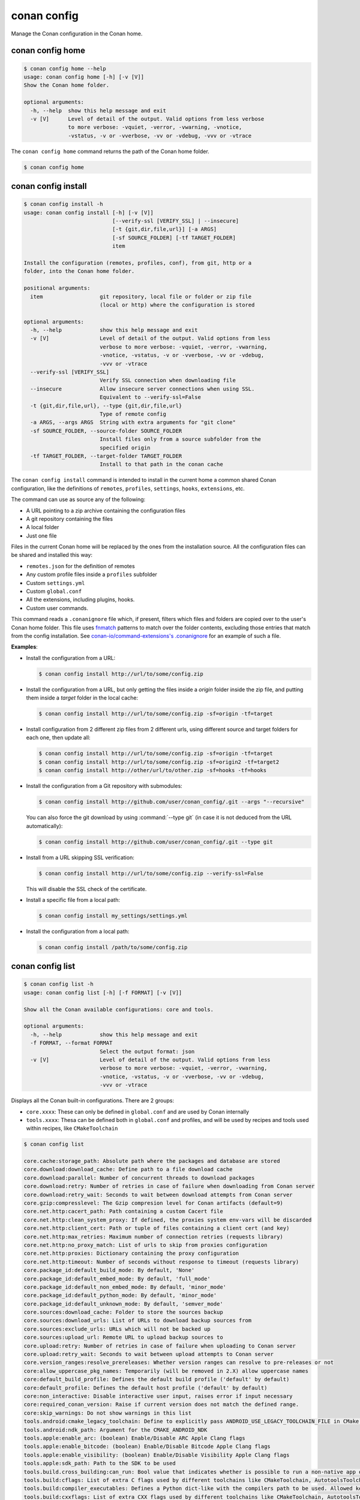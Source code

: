 conan config
============

Manage the Conan configuration in the Conan home.


conan config home
-----------------

.. code-block:: text

    $ conan config home --help
    usage: conan config home [-h] [-v [V]]
    Show the Conan home folder.

    optional arguments:
      -h, --help  show this help message and exit
      -v [V]      Level of detail of the output. Valid options from less verbose
                  to more verbose: -vquiet, -verror, -vwarning, -vnotice,
                  -vstatus, -v or -vverbose, -vv or -vdebug, -vvv or -vtrace


The ``conan config home`` command returns the path of the Conan home folder.

.. code-block:: text

    $ conan config home


.. _reference_commands_conan_config_install:

conan config install
--------------------

.. code-block:: text

    $ conan config install -h
    usage: conan config install [-h] [-v [V]]
                                [--verify-ssl [VERIFY_SSL] | --insecure]
                                [-t {git,dir,file,url}] [-a ARGS]
                                [-sf SOURCE_FOLDER] [-tf TARGET_FOLDER]
                                item

    Install the configuration (remotes, profiles, conf), from git, http or a
    folder, into the Conan home folder.

    positional arguments:
      item                  git repository, local file or folder or zip file
                            (local or http) where the configuration is stored

    optional arguments:
      -h, --help            show this help message and exit
      -v [V]                Level of detail of the output. Valid options from less
                            verbose to more verbose: -vquiet, -verror, -vwarning,
                            -vnotice, -vstatus, -v or -vverbose, -vv or -vdebug,
                            -vvv or -vtrace
      --verify-ssl [VERIFY_SSL]
                            Verify SSL connection when downloading file
      --insecure            Allow insecure server connections when using SSL.
                            Equivalent to --verify-ssl=False
      -t {git,dir,file,url}, --type {git,dir,file,url}
                            Type of remote config
      -a ARGS, --args ARGS  String with extra arguments for "git clone"
      -sf SOURCE_FOLDER, --source-folder SOURCE_FOLDER
                            Install files only from a source subfolder from the
                            specified origin
      -tf TARGET_FOLDER, --target-folder TARGET_FOLDER
                            Install to that path in the conan cache



The ``conan config install`` command is intended to install in the current home a common shared Conan
configuration, like the definitions of ``remotes``, ``profiles``, ``settings``, ``hooks``, ``extensions``, etc.

The command can use as source any of the following:

- A URL pointing to a zip archive containing the configuration files
- A git repository containing the files
- A local folder
- Just one file

Files in the current Conan home will be replaced by the ones from the installation source.
All the configuration files can be shared and installed this way:

- ``remotes.json`` for the definition of remotes
- Any custom profile files inside a ``profiles`` subfolder
- Custom ``settings.yml``
- Custom ``global.conf``
- All the extensions, including plugins, hooks.
- Custom user commands.

This command reads a ``.conanignore`` file which, if present, filters which files and folders
are copied over to the user's Conan home folder.
This file uses `fnmatch <https://docs.python.org/3/library/fnmatch.html>`_ patterns
to match over the folder contents, excluding those entries that match from the config installation.
See `conan-io/command-extensions's .conanignore <https://github.com/conan-io/command-extensions/blob/main/.conanignore>`_ for an example of such a file.


**Examples**:

- Install the configuration from a URL:

  .. code-block:: text

      $ conan config install http://url/to/some/config.zip


- Install the configuration from a URL, but only getting the files inside a *origin* folder
  inside the zip file, and putting them inside a *target* folder in the local cache:

  .. code-block:: text

      $ conan config install http://url/to/some/config.zip -sf=origin -tf=target

- Install configuration from 2 different zip files from 2 different urls, using different source
  and target folders for each one, then update all:

  .. code-block:: text

      $ conan config install http://url/to/some/config.zip -sf=origin -tf=target
      $ conan config install http://url/to/some/config.zip -sf=origin2 -tf=target2
      $ conan config install http://other/url/to/other.zip -sf=hooks -tf=hooks

- Install the configuration from a Git repository with submodules:

  .. code-block:: text

      $ conan config install http://github.com/user/conan_config/.git --args "--recursive"

  You can also force the git download by using :command:`--type git` (in case it is not deduced from the URL automatically):

  .. code-block:: text

      $ conan config install http://github.com/user/conan_config/.git --type git

- Install from a URL skipping SSL verification:

  .. code-block:: text

      $ conan config install http://url/to/some/config.zip --verify-ssl=False

  This will disable the SSL check of the certificate.

- Install a specific file from a local path:

  .. code-block:: text

      $ conan config install my_settings/settings.yml

- Install the configuration from a local path:

  .. code-block:: text

      $ conan config install /path/to/some/config.zip


conan config list
-----------------
.. code-block:: text

    $ conan config list -h
    usage: conan config list [-h] [-f FORMAT] [-v [V]]

    Show all the Conan available configurations: core and tools.

    optional arguments:
      -h, --help            show this help message and exit
      -f FORMAT, --format FORMAT
                            Select the output format: json
      -v [V]                Level of detail of the output. Valid options from less
                            verbose to more verbose: -vquiet, -verror, -vwarning,
                            -vnotice, -vstatus, -v or -vverbose, -vv or -vdebug,
                            -vvv or -vtrace



Displays all the Conan built-in configurations. There are 2 groups:

- ``core.xxxx``: These can only be defined in ``global.conf`` and are used by Conan internally
- ``tools.xxxx``: Thesa can be defined both in ``global.conf`` and profiles, and will be used by
  recipes and tools used within recipes, like ``CMakeToolchain``


.. code-block:: text

    $ conan config list

    core.cache:storage_path: Absolute path where the packages and database are stored
    core.download:download_cache: Define path to a file download cache
    core.download:parallel: Number of concurrent threads to download packages
    core.download:retry: Number of retries in case of failure when downloading from Conan server
    core.download:retry_wait: Seconds to wait between download attempts from Conan server
    core.gzip:compresslevel: The Gzip compresion level for Conan artifacts (default=9)
    core.net.http:cacert_path: Path containing a custom Cacert file
    core.net.http:clean_system_proxy: If defined, the proxies system env-vars will be discarded
    core.net.http:client_cert: Path or tuple of files containing a client cert (and key)
    core.net.http:max_retries: Maximum number of connection retries (requests library)
    core.net.http:no_proxy_match: List of urls to skip from proxies configuration
    core.net.http:proxies: Dictionary containing the proxy configuration
    core.net.http:timeout: Number of seconds without response to timeout (requests library)
    core.package_id:default_build_mode: By default, 'None'
    core.package_id:default_embed_mode: By default, 'full_mode'
    core.package_id:default_non_embed_mode: By default, 'minor_mode'
    core.package_id:default_python_mode: By default, 'minor_mode'
    core.package_id:default_unknown_mode: By default, 'semver_mode'
    core.sources:download_cache: Folder to store the sources backup
    core.sources:download_urls: List of URLs to download backup sources from
    core.sources:exclude_urls: URLs which will not be backed up
    core.sources:upload_url: Remote URL to upload backup sources to
    core.upload:retry: Number of retries in case of failure when uploading to Conan server
    core.upload:retry_wait: Seconds to wait between upload attempts to Conan server
    core.version_ranges:resolve_prereleases: Whether version ranges can resolve to pre-releases or not
    core:allow_uppercase_pkg_names: Temporarily (will be removed in 2.X) allow uppercase names
    core:default_build_profile: Defines the default build profile ('default' by default)
    core:default_profile: Defines the default host profile ('default' by default)
    core:non_interactive: Disable interactive user input, raises error if input necessary
    core:required_conan_version: Raise if current version does not match the defined range.
    core:skip_warnings: Do not show warnings in this list
    tools.android:cmake_legacy_toolchain: Define to explicitly pass ANDROID_USE_LEGACY_TOOLCHAIN_FILE in CMake toolchain
    tools.android:ndk_path: Argument for the CMAKE_ANDROID_NDK
    tools.apple:enable_arc: (boolean) Enable/Disable ARC Apple Clang flags
    tools.apple:enable_bitcode: (boolean) Enable/Disable Bitcode Apple Clang flags
    tools.apple:enable_visibility: (boolean) Enable/Disable Visibility Apple Clang flags
    tools.apple:sdk_path: Path to the SDK to be used
    tools.build.cross_building:can_run: Bool value that indicates whether is possible to run a non-native app on the same architecture. It's used by 'can_run' tool
    tools.build:cflags: List of extra C flags used by different toolchains like CMakeToolchain, AutotoolsToolchain and MesonToolchain
    tools.build:compiler_executables: Defines a Python dict-like with the compilers path to be used. Allowed keys {'c', 'cpp', 'cuda', 'objc', 'objcxx', 'rc', 'fortran', 'asm', 'hip', 'ispc'}
    tools.build:cxxflags: List of extra CXX flags used by different toolchains like CMakeToolchain, AutotoolsToolchain and MesonToolchain
    tools.build:defines: List of extra definition flags used by different toolchains like CMakeToolchain and AutotoolsToolchain
    tools.build:download_source: Force download of sources for every package
    tools.build:exelinkflags: List of extra flags used by CMakeToolchain for CMAKE_EXE_LINKER_FLAGS_INIT variable
    tools.build:jobs: Default compile jobs number -jX Ninja, Make, /MP VS (default: max CPUs)
    tools.build:linker_scripts: List of linker script files to pass to the linker used by different toolchains like CMakeToolchain, AutotoolsToolchain, and MesonToolchain
    tools.build:sharedlinkflags: List of extra flags used by CMakeToolchain for CMAKE_SHARED_LINKER_FLAGS_INIT variable
    tools.build:skip_test: Do not execute CMake.test() and Meson.test() when enabled
    tools.build:sysroot: Pass the --sysroot=<tools.build:sysroot> flag if available. (None by default)
    tools.build:verbosity: Verbosity of build systems if set. Possible values are 'quiet' and 'verbose'
    tools.cmake.cmake_layout:build_folder_vars: Settings and Options that will produce a different build folder and different CMake presets names
    tools.cmake.cmaketoolchain:find_package_prefer_config: Argument for the CMAKE_FIND_PACKAGE_PREFER_CONFIG
    tools.cmake.cmaketoolchain:generator: User defined CMake generator to use instead of default
    tools.cmake.cmaketoolchain:system_name: Define CMAKE_SYSTEM_NAME in CMakeToolchain
    tools.cmake.cmaketoolchain:system_processor: Define CMAKE_SYSTEM_PROCESSOR in CMakeToolchain
    tools.cmake.cmaketoolchain:system_version: Define CMAKE_SYSTEM_VERSION in CMakeToolchain
    tools.cmake.cmaketoolchain:toolchain_file: Use other existing file rather than conan_toolchain.cmake one
    tools.cmake.cmaketoolchain:toolset_arch: Toolset architecture to be used as part of CMAKE_GENERATOR_TOOLSET in CMakeToolchain
    tools.cmake.cmaketoolchain:user_toolchain: Inject existing user toolchains at the beginning of conan_toolchain.cmake
    tools.cmake:cmake_program: Path to CMake executable
    tools.compilation:verbosity: Verbosity of compilation tools if set. Possible values are 'quiet' and 'verbose'
    tools.env.virtualenv:powershell: If it is set to True it will generate powershell launchers if os=Windows
    tools.files.download:retry: Number of retries in case of failure when downloading
    tools.files.download:retry_wait: Seconds to wait between download attempts
    tools.gnu:define_libcxx11_abi: Force definition of GLIBCXX_USE_CXX11_ABI=1 for libstdc++11
    tools.gnu:host_triplet: Custom host triplet to pass to Autotools scripts
    tools.gnu:make_program: Indicate path to make program
    tools.gnu:pkg_config: Path to pkg-config executable used by PkgConfig build helper
    tools.google.bazel:bazelrc_path: Defines Bazel rc-path
    tools.google.bazel:configs: Define Bazel config file
    tools.info.package_id:confs: List of existing configuration to be part of the package ID
    tools.intel:installation_path: Defines the Intel oneAPI installation root path
    tools.intel:setvars_args: Custom arguments to be passed onto the setvars.sh|bat script from Intel oneAPI
    tools.meson.mesontoolchain:backend: Any Meson backend: ninja, vs, vs2010, vs2012, vs2013, vs2015, vs2017, vs2019, xcode
    tools.meson.mesontoolchain:extra_machine_files: List of paths for any additional native/cross file references to be appended to the existing Conan ones
    tools.microsoft.bash:active: If Conan is already running inside bash terminal in Windows
    tools.microsoft.bash:path: The path to the shell to run when conanfile.win_bash==True
    tools.microsoft.bash:subsystem: The subsystem to be used when conanfile.win_bash==True. Possible values: msys2, msys, cygwin, wsl, sfu
    tools.microsoft.msbuild:installation_path: VS install path, to avoid auto-detect via vswhere, like C:/Program Files (x86)/Microsoft Visual Studio/2019/Community. Use empty string to disable
    tools.microsoft.msbuild:max_cpu_count: Argument for the /m when running msvc to build parallel projects
    tools.microsoft.msbuild:vs_version: Defines the IDE version when using the new msvc compiler
    tools.microsoft.msbuilddeps:exclude_code_analysis: Suppress MSBuild code analysis for patterns
    tools.microsoft.msbuildtoolchain:compile_options: Dictionary with MSBuild compiler options
    tools.system.package_manager:mode: Mode for package_manager tools: 'check', 'report', 'report-installed' or 'install'
    tools.system.package_manager:sudo: Use 'sudo' when invoking the package manager tools in Linux (False by default)
    tools.system.package_manager:sudo_askpass: Use the '-A' argument if using sudo in Linux to invoke the system package manager (False by default)
    tools.system.package_manager:tool: Default package manager tool: 'apk', 'apt-get', 'yum', 'dnf', 'brew', 'pacman', 'choco', 'zypper', 'pkg' or 'pkgutil'


.. seealso::

    - :ref:`Conan configuration files <reference_config_files>`


conan config show
-----------------
.. code-block:: text

    $ conan config show -h
    usage: conan config show [-h] [-f FORMAT] [-v [V]] pattern

    Get the value of the specified conf

    positional arguments:
      pattern               Conf item(s) pattern for which to query their value

    optional arguments:
      -h, --help            show this help message and exit
      -f FORMAT, --format FORMAT
                            Select the output format: json
      -v [V]                Level of detail of the output. Valid options from
                            less verbose to more verbose: -vquiet, -verror,
                            -vwarning, -vnotice, -vstatus, -v or -vverbose, -vv
                            or -vdebug, -vvv or -vtrace

Shows the values of the conf items that match the given pattern.

For a *global.conf* consisting of

.. code-block:: text

    tools.build:jobs=42
    tools.files.download:retry_wait=10
    tools.files.download:retry=7
    core.net.http:timeout=30
    core.net.http:max_retries=5
    zlib*/:tools.files.download:retry_wait=100
    zlib*/:tools.files.download:retry=5

You can get all the values:

.. code-block:: text

    $ conan config show "*"

    core.net.http:max_retries: 5
    core.net.http:timeout: 30
    tools.files.download:retry: 7
    tools.files.download:retry_wait: 10
    tools.build:jobs: 42
    zlib*/:tools.files.download:retry: 5
    zlib*/:tools.files.download:retry_wait: 100

Or just those referring to the ``tools.files`` section:

.. code-block:: text

    $ conan config show "*tools.files*"

    tools.files.download:retry: 7
    tools.files.download:retry_wait: 10
    zlib*/:tools.files.download:retry: 5
    zlib*/:tools.files.download:retry_wait: 100

Notice the first ``*`` in the pattern. This will match all the package patterns.
Removing it will make the command only show global confs:

.. code-block:: text

    $ conan config show "tools.files*"

    tools.files.download:retry: 7
    tools.files.download:retry_wait: 10
